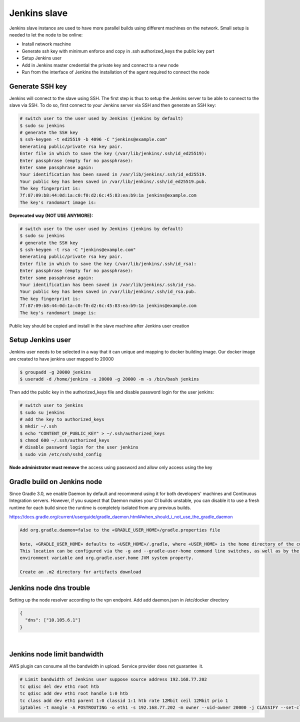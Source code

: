 Jenkins slave
**************

Jenkins slave instance are used to have more parallel builds using different machines on the network. Small setup is needed to let the node to be online:

-  Install network machine
-  Generate ssh key with minimum enforce and copy in .ssh authorized_keys the public key part
-  Setup Jenkins user
-  Add in Jenkins master credential the private key and connect to a new node
-  Run from the interface of Jenkins the installation of the agent required to connect the node

.. _Jenkinsslave-GenerateSSHkey:

Generate SSH key
================

Jenkins will connect to the slave using SSH. The first step is thus to setup the Jenkins server to be able to connect to the slave via SSH. To do so, first connect to your Jenkins server via SSH and then generate an SSH key:

.. container:: code panel pdl conf-macro output-block

   .. container:: codeContent panelContent pdl

      .. code:: syntaxhighlighter-pre

         # switch user to the user used by Jenkins (jenkins by default)
         $ sudo su jenkins
         # generate the SSH key
         $ ssh-keygen -t ed25519 -b 4096 -C "jenkins@example.com"
         Generating public/private rsa key pair.  
         Enter file in which to save the key (/var/lib/jenkins/.ssh/id_ed25519):  
         Enter passphrase (empty for no passphrase):  
         Enter same passphrase again:  
         Your identification has been saved in /var/lib/jenkins/.ssh/id_ed25519.  
         Your public key has been saved in /var/lib/jenkins/.ssh/id_ed25519.pub.  
         The key fingerprint is:  
         7f:87:09:b8:44:0d:1a:c0:f0:d2:6c:45:83:ea:b9:1a jenkins@example.com  
         The key's randomart image is:

**Deprecated way (NOT USE ANYMORE):**

.. container:: code panel pdl conf-macro output-block

   .. container:: codeContent panelContent pdl

      .. code:: syntaxhighlighter-pre

         # switch user to the user used by Jenkins (jenkins by default)
         $ sudo su jenkins
         # generate the SSH key
         $ ssh-keygen -t rsa -C "jenkins@example.com"
         Generating public/private rsa key pair.  
         Enter file in which to save the key (/var/lib/jenkins/.ssh/id_rsa):  
         Enter passphrase (empty for no passphrase):  
         Enter same passphrase again:  
         Your identification has been saved in /var/lib/jenkins/.ssh/id_rsa.  
         Your public key has been saved in /var/lib/jenkins/.ssh/id_rsa.pub.  
         The key fingerprint is:  
         7f:87:09:b8:44:0d:1a:c0:f0:d2:6c:45:83:ea:b9:1a jenkins@example.com  
         The key's randomart image is:

Public key should be copied and install in the slave machine after Jenkins user creation

.. _Jenkinsslave-SetupJenkinsuser:

Setup Jenkins user
==================

Jenkins user needs to be selected in a way that it can unique and mapping to docker building image. Our docker image are created to have jenkins user mapped to 20000

.. container:: code panel pdl conf-macro output-block

   .. container:: codeContent panelContent pdl

      .. code:: syntaxhighlighter-pre

         $ groupadd -g 20000 jenkins  
         $ useradd -d /home/jenkins -u 20000 -g 20000 -m -s /bin/bash jenkins

Then add the public key in the authorized_keys file and disable password login for the user jenkins:

.. container:: code panel pdl conf-macro output-block

   .. container:: codeContent panelContent pdl

      .. code:: syntaxhighlighter-pre

         # switch user to jenkins
         $ sudo su jenkins
         # add the key to authorized_keys
         $ mkdir ~/.ssh
         $ echo "CONTENT_OF_PUBLIC_KEY" > ~/.ssh/authorized_keys
         $ chmod 600 ~/.ssh/authorized_keys
         # disable password login for the user jenkins
         $ sudo vim /etc/ssh/sshd_config

**Node administrator must remove** the access using password and allow only access using the key

.. _Jenkinsslave-GradlebuildonJenkinsnode:

Gradle build on Jenkins node
============================

Since Gradle 3.0, we enable Daemon by default and recommend using it for both developers' machines and Continuous Integration servers. However, if you suspect that Daemon makes your CI builds unstable, you can disable it to use a fresh runtime for each build since the runtime is completely isolated from any previous builds.

https://docs.gradle.org/current/userguide/gradle_daemon.html#when_should_i_not_use_the_gradle_daemon

.. container:: code panel pdl conf-macro output-block

   .. container:: codeContent panelContent pdl

      .. code:: syntaxhighlighter-pre

         Add org.gradle.daemon=false to the «GRADLE_USER_HOME»/gradle.properties file

         Note, «GRADLE_USER_HOME» defaults to «USER_HOME»/.gradle, where «USER_HOME» is the home directory of the current user.
         This location can be configured via the -g and --gradle-user-home command line switches, as well as by the GRADLE_USER_HOME
         environment variable and org.gradle.user.home JVM system property.

         Create an .m2 directory for artifacts download

.. _Jenkinsslave-Jenkinsnodednstrouble:

Jenkins node dns trouble
========================

Setting up the node resolver according to the vpn endpoint. Add add daemon.json in /etc/docker directory

.. container:: code panel pdl conf-macro output-block

   .. container:: codeContent panelContent pdl

      .. code:: syntaxhighlighter-pre

         {
           "dns": ["10.105.6.1"]
         }

| 

.. _Jenkinsslave-Jenkinsnodelimitbandwidth:

Jenkins node limit bandwidth
============================

AWS plugin can consume all the bandwidth in upload. Service provider does not guarantee  it.

.. container:: code panel pdl conf-macro output-block

   .. container:: codeContent panelContent pdl

      .. code:: syntaxhighlighter-pre

         # Limit bandwidth of Jenkins user suppose source address 192.168.77.202
         tc qdisc del dev eth1 root htb
         tc qdisc add dev eth1 root handle 1:0 htb
         tc class add dev eth1 parent 1:0 classid 1:1 htb rate 12Mbit ceil 12Mbit prio 1
         iptables -t mangle -A POSTROUTING -o eth1 -s 192.168.77.202 -m owner --uid-owner 20000 -j CLASSIFY --set-class 1:1
